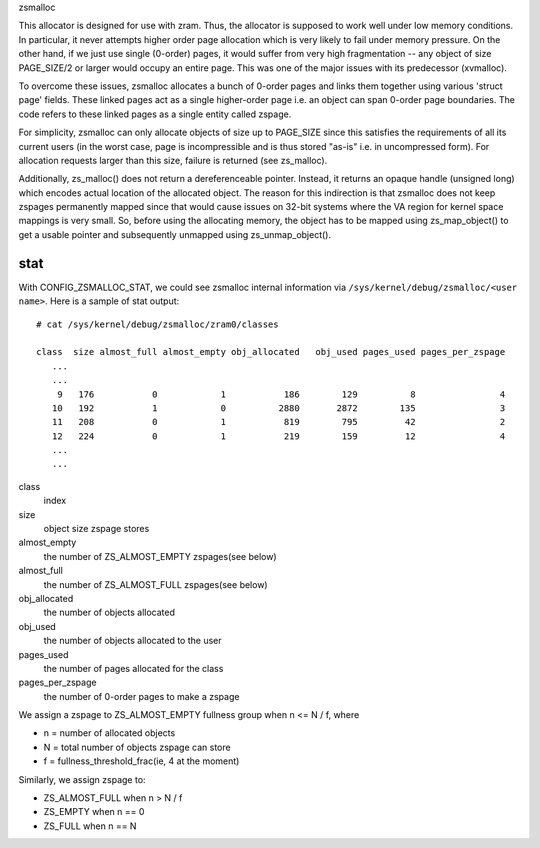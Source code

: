 .. _zsmalloc:

zsmalloc

This allocator is designed for use with zram. Thus, the allocator is
supposed to work well under low memory conditions. In particular, it
never attempts higher order page allocation which is very likely to
fail under memory pressure. On the other hand, if we just use single
(0-order) pages, it would suffer from very high fragmentation --
any object of size PAGE_SIZE/2 or larger would occupy an entire page.
This was one of the major issues with its predecessor (xvmalloc).

To overcome these issues, zsmalloc allocates a bunch of 0-order pages
and links them together using various 'struct page' fields. These linked
pages act as a single higher-order page i.e. an object can span 0-order
page boundaries. The code refers to these linked pages as a single entity
called zspage.

For simplicity, zsmalloc can only allocate objects of size up to PAGE_SIZE
since this satisfies the requirements of all its current users (in the
worst case, page is incompressible and is thus stored "as-is" i.e. in
uncompressed form). For allocation requests larger than this size, failure
is returned (see zs_malloc).

Additionally, zs_malloc() does not return a dereferenceable pointer.
Instead, it returns an opaque handle (unsigned long) which encodes actual
location of the allocated object. The reason for this indirection is that
zsmalloc does not keep zspages permanently mapped since that would cause
issues on 32-bit systems where the VA region for kernel space mappings
is very small. So, before using the allocating memory, the object has to
be mapped using zs_map_object() to get a usable pointer and subsequently
unmapped using zs_unmap_object().

stat
====

With CONFIG_ZSMALLOC_STAT, we could see zsmalloc internal information via
``/sys/kernel/debug/zsmalloc/<user name>``. Here is a sample of stat output::

 # cat /sys/kernel/debug/zsmalloc/zram0/classes

 class  size almost_full almost_empty obj_allocated   obj_used pages_used pages_per_zspage
    ...
    ...
     9   176           0            1           186        129          8                4
    10   192           1            0          2880       2872        135                3
    11   208           0            1           819        795         42                2
    12   224           0            1           219        159         12                4
    ...
    ...


class
	index
size
	object size zspage stores
almost_empty
	the number of ZS_ALMOST_EMPTY zspages(see below)
almost_full
	the number of ZS_ALMOST_FULL zspages(see below)
obj_allocated
	the number of objects allocated
obj_used
	the number of objects allocated to the user
pages_used
	the number of pages allocated for the class
pages_per_zspage
	the number of 0-order pages to make a zspage

We assign a zspage to ZS_ALMOST_EMPTY fullness group when n <= N / f, where

* n = number of allocated objects
* N = total number of objects zspage can store
* f = fullness_threshold_frac(ie, 4 at the moment)

Similarly, we assign zspage to:

* ZS_ALMOST_FULL  when n > N / f
* ZS_EMPTY        when n == 0
* ZS_FULL         when n == N
